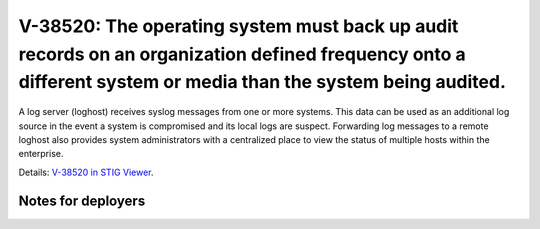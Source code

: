 V-38520: The operating system must back up audit records on an organization defined frequency onto a different system or media than the system being audited.
-------------------------------------------------------------------------------------------------------------------------------------------------------------

A log server (loghost) receives syslog messages from one or more systems. This
data can be used as an additional log source in the event a system is
compromised and its local logs are suspect. Forwarding log messages to a
remote loghost also provides system administrators with a centralized place to
view the status of multiple hosts within the enterprise.

Details: `V-38520 in STIG Viewer`_.

.. _V-38520 in STIG Viewer: https://www.stigviewer.com/stig/red_hat_enterprise_linux_6/2015-05-26/finding/V-38520

Notes for deployers
~~~~~~~~~~~~~~~~~~~
